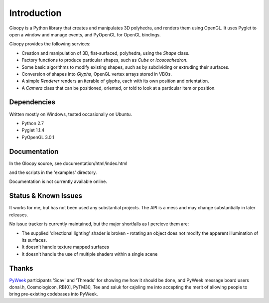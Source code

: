 Introduction
============

Gloopy is a Python library that creates and manipulates 3D polyhedra, and
renders them using OpenGL. It uses Pyglet to open a window and manage events,
and PyOpenGL for OpenGL bindings.

Gloopy provides the following services:

* Creation and manipulation of 3D, flat-surfaced, polyhedra, using the `Shape`
  class.
* Factory functions to produce particular shapes, such as `Cube` or
  `Icososahedron`.
* Some basic algorithms to modify existing shapes, such as by subdividing or
  extruding their surfaces.
* Conversion of shapes into `Glyphs`, OpenGL vertex arrays stored in VBOs.
* A simple `Renderer` renders an iterable of glyphs, each with its own position
  and orientation.
* A `Camera` class that can be positioned, oriented, or told to look at a
  particular item or position.


Dependencies
------------

Written mostly on Windows, tested occasionally on Ubuntu.

* Python 2.7
* Pyglet 1.1.4
* PyOpenGL 3.0.1


Documentation
-------------

In the Gloopy source, see documentation/html/index.html

and the scripts in the 'examples' directory.

Documentation is not currently available online.


Status & Known Issues
---------------------

It works for me, but has not been used any substantial projects. The API is
a mess and may change substantially in later releases.

No issue tracker is currently maintained, but the major shortfalls as
I percieve them are:

* The supplied 'directional lighting' shader is broken - rotating an object does not modify the apparent illumination of its surfaces.
* It doesn't handle texture mapped surfaces
* It doesn't handle the use of multiple shaders within a single scene


Thanks
------

`PyWeek <http://pyweek.org>`_ participants 'Scav' and 'Threads' for showing me
how it should be done, and PyWeek message board users donal.h, Cosmologicon,
RB[0], PyTM30, Tee and saluk for cajoling me into accepting the merit of
allowing people to bring pre-existing codebases into PyWeek.

